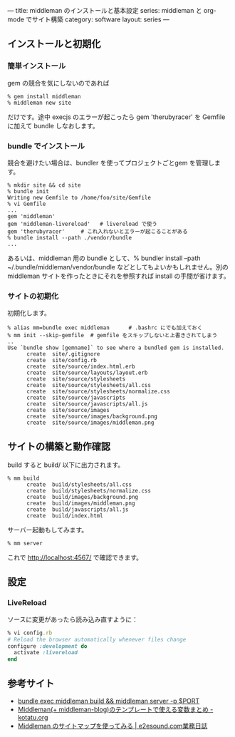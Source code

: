 ---
title: middleman のインストールと基本設定
series: middleman と org-mode でサイト構築
category: software
layout: series
---
** インストールと初期化

*** 簡単インストール
gem の競合を気にしないのであれば

#+BEGIN_SRC 
% gem install middleman
% middleman new site
#+END_SRC

だけです。途中 execjs のエラーが起こったら gem 'therubyracer' を Gemfile に加えて bundle しなおします。

*** bundle でインストール

競合を避けたい場合は、bundler を使ってプロジェクトごとgem を管理します。

#+BEGIN_SRC 
% mkdir site && cd site
% bundle init
Writing new Gemfile to /home/foo/site/Gemfile
% vi Gemfile
...
gem 'middleman'
gem 'middleman-livereload'   # livereload で使う
gem 'therubyracer'     # これ入れないとエラーが起こることがある
% bundle install --path ./vendor/bundle
...
#+END_SRC

あるいは、middleman 用の bundle として、% bundler install --path ~/.bundle/middleman/vendor/bundle などとしてもよいかもしれません。別の middleman サイトを作ったときにそれを参照すれば install の手間が省けます。

*** サイトの初期化
初期化します。

#+BEGIN_EXAMPLE
% alias mm=bundle exec middleman      # .bashrc にでも加えておく
% mm init --skip-gemfile  # gemfile をスキップしないと上書きされてしまう
..
Use `bundle show [gemname]` to see where a bundled gem is installed.
      create  site/.gitignore
      create  site/config.rb
      create  site/source/index.html.erb
      create  site/source/layouts/layout.erb
      create  site/source/stylesheets
      create  site/source/stylesheets/all.css
      create  site/source/stylesheets/normalize.css
      create  site/source/javascripts
      create  site/source/javascripts/all.js
      create  site/source/images
      create  site/source/images/background.png
      create  site/source/images/middleman.png
#+END_EXAMPLE


** サイトの構築と動作確認
build すると build/ 以下に出力されます。

#+BEGIN_EXAMPLE
% mm build
      create  build/stylesheets/all.css
      create  build/stylesheets/normalize.css
      create  build/images/background.png
      create  build/images/middleman.png
      create  build/javascripts/all.js
      create  build/index.html
#+END_EXAMPLE

サーバー起動もしてみます。

#+BEGIN_SRC 
% mm server
#+END_SRC

これで http://localhost:4567/ で確認できます。


** 設定
*** LiveReload
ソースに変更があったら読み込み直すように：

#+BEGIN_SRC ruby
% vi config.rb
# Reload the browser automatically whenever files change
configure :development do
  activate :livereload
end
#+END_SRC


** 参考サイト
- [[http://qiita.com/shu_0115/items/9db7a794356613f1b2cb][bundle exec middleman build && middleman server -p $PORT]]
- [[http://kotatu.org/blog/2013/09/01/variables-available-in-middleman-templates/][Middleman(+ middleman-blog)のテンプレートで使える変数まとめ - kotatu.org]]
- [[http://blogged.e2esound.com/2013/12/10/getting_started_sitemap/][Middleman のサイトマップを使ってみる | e2esound.com業務日誌]]

